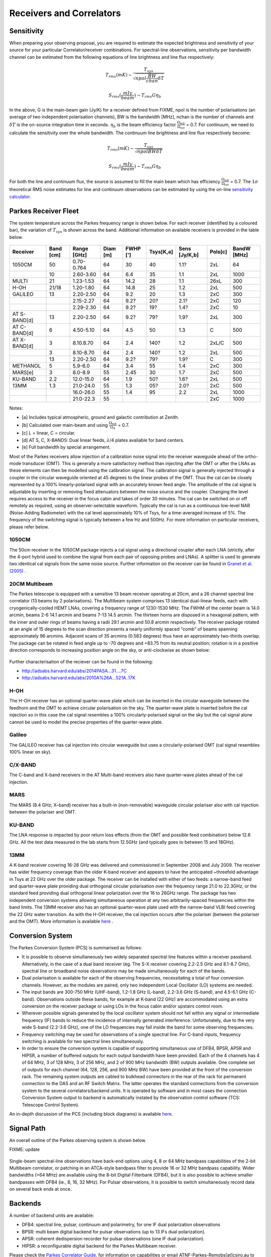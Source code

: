 Receivers and Correlators
*************************

Sensitivity
===========

When preparing your observing proposal, you are required to estimate the expected brightness and sensitivity of 
your source for your particular Correlator/receiver combinations. For spectral-line observations, sensitivity 
per bandwidth channel can be estimated from the following equations of line brightness and line flux respectively:

.. math::  T_{rms} (mK) \sim \frac{ T_{sys} }{ \sqrt{npol \frac{BW}{chan} \delta T} }

.. math:: S_{rms} (\frac{mJy}{beam}) \sim T_{rms} G  \eta_b

In the above, G is the main-beam gain (Jy/K) for a receiver defined from FIXME, npol is the number of polarisations (an 
average of two independent polarisation channels), BW is the bandwidth [MHz], nchan is the number of channels and 
:math:`\delta T` is the on-source integration time in seconds. :math:`\eta_b` is the beam efficiency factor 
:math:`\frac{\Omega_{mb}}{\Omega_{tot}}` = 0.7. For continuum, we need to calculate the sensitivity over the 
whole bandwidth. The continuum line brightness and line flux respectively become:

.. math:: T_{rms} (mK) \sim \frac{ T_{sys} }{ \sqrt{npol BW \delta T} }

.. math:: S_{rms} (\frac{mJy}{beam}) \sim T_{rms} G \eta_b

For both the line and continuum flux, the source is assumed to fill the main beam which has efficiency 
:math:`\frac{\Omega_{mb}}{\Omega_{tot}}` = 0.7. The :math:`1\sigma` theoretical RMS noise estimates for 
line and continuum observations can be estimated by using the on-line 
`sensitivity calculator <http://www.parkes.atnf.csiro.au/cgi-bin/utilities/pks_sens.cgi>`_.


Parkes Receiver Fleet
=====================

The system temperature across the Parkes frequency range is shown below. For each receiver (identified by
a coloured bar), the variation of :math:`T_{sys}` is shown across the band. Additional information on 
available receivers is provided in the table below.


.. figure:: ../../images/parkes_tsys.jpg
    :scale: 80%
    :align: center
    :alt: Range in system temperature for Parkes receivers.
    :figclass: align-center


=============  ========= ============  ========  ========  =========  =============  =========  ===========
Receiver       Band [cm] Range [GHz]   Diam [m]  FWHP [']  Tsys[K,a]  Sens [Jy/K,b]  Pols[c]    BandW [MHz]
=============  ========= ============  ========  ========  =========  =============  =========  ===========
1050CM         50        0.70-0.764      64        30       40        1.1?           2xL        64
\              10        2.60-3.60       64        6.4      35        1.1            2xL        1000
MULTI          21        1.23-1.53       64        14.2     28        1.1            26xL       300
H-OH           21/18     1.20-1.80       64        14.8     25        1.2            2xL        500
GALILEO        13        2.20-2.50       64        9.2      20        1.3            2xC        300
\              \         2.15-2.27       64        9.2?     20?       2.1?           2xC        120
\              \         2.29-2.30       64        9.2?     19?       1.4?           2xC        10
AT S-BAND[d]   13        2.20-2.50       64        9.2?     79?       1.9?           2xL        300
AT C-BAND[d]   6         4.50-5.10       64        4.5      50        1.3            C          500
AT X-BAND[d]   3         8.10.8.70       64        2.4      140?      1.2            2xL/C      500
\              3         8.10-8.70       64        2.4      140?      1.2            2xL        500
\              13        2.20-2.50       64        9.2?     79?       1.9?           C          300
METHANOL       5         5.9-6.0         64        3.4      55        1.4            2xC        300
MARS[e]        3         8.0-8.9         55        2.45     30        1.7            2xC        500
KU-BAND        2.2       12.0-15.0       64        1.9      50?       1.6?           2xL        500
13MM           1.3       21.0-24.0       55        1.3      05?       2.0?           2xC        500
\              \         16.0-26.0       55        1.4      95        2.2            2xL        1000
\              \         21.0-22.3       55        \        \         \              2xC        1000
=============  ========= ============  ========  ========  =========  =============  =========  ===========

Notes:

* [a] Includes typical atmospheric, ground and galactic contribution at Zenith.
* [b] Calculated over main-beam and using :math:`\frac{\Omega_{mb}}{\Omega_A}` = 0.7.
* [c] L = linear, C = circular.
* [d] AT S, C, X-BANDS: Dual linear feeds, :math:`\lambda`/4 plates avaliable for band centers.
* [e] Full bandwidth by special arrangement.

Most of the Parkes receivers allow injection of a calibration noise signal into the receiver waveguide ahead of the ortho-mode transducer (OMT). 
This is generally a more satisfactory method than injecting after the OMT or after the LNAs as these elements can then be modelled using the 
calibration signal. The calibration signal is generally injected through a coupler in the circular waveguide oriented at 45 degrees to the 
linear probes of the OMT. Thus the cal can be closely represented by a 100% linearly-polarised signal with an accurately known feed angle. 
The amplitude of the cal signal is adjustable by inserting or removing fixed attenuators between the noise source and the coupler. Changing 
the level requires access to the receiver in the focus cabin and takes of order 30 minutes. The cal can be switched on or off remotely as 
required, using an observer-selectable waveform. Typically the cal is run as a continuous low-level NAR (Noise-Adding Radiometer) with the 
cal level approximately 10% of Tsys, for a time-averaged increase of 5%. The frequency of the switching signal is typically between a few Hz 
and 500Hz. For more information on particular receivers, please refer below.

1050CM
------

The 50cm receiver in the 1050CM package injects a cal signal using a directional coupler after each LNA (strictly, after the 4-port hybrid used 
to combine the signal from each pair of opposing probes and LNAs). A splitter is used to generate two identical cal signals from the same noise 
source. Further information on the receiver can be found in `Granet et al. (2005) <http://ieeexplore.ieee.org/stamp/stamp.jsp?tp=&arnumber=959722>`_ .

20CM Multibeam
--------------

The Parkes telescope is equipped with a sensitive 13 beam receiver operating at 20cm, and a 26 channel spectral line correlator (13 beams by 
2 polarisations). The Multibeam system comprises 13 identical dual-linear feeds, each with cryogenically-cooled HEMT LNAs, covering a frequency 
range of 1230-1530 MHz. The FWHM of the center beam is 14.0 arcmin, beams 2-6 14.1 arcmin and beams 7-13 14.5 arcmin. The thirteen horns are disposed 
in a hexagonal pattern, with the inner and outer rings of beams having a radii 29.1 arcmin and 50.8 arcmin respectively. The receiver package rotated 
at an angle of 15 degrees to the scan direction presents a nearly uniformly spaced "comb" of beams spanning approximately 96 arcmins. Adjacent scans 
of 35 arcmins (0.583 degrees) thus have an approximately two-thirds overlap. The package can be rotated in feed angle up to -70 degrees and +83.75 from 
its neutral position; rotation is in a positive direction corresponds to increasing position angle on the sky, or anti-clockwise as shown below:

.. figure:: ../../images/13beam.jpg
    :scale: 60%
    :align: center
    :alt:  Overview of the Parkes observing system.
    :figclass: align-center

Further characterisation of the reciever can be found in the following:

* http://adsabs.harvard.edu/abs/2014PASA...31....7C
* http://adsabs.harvard.edu/abs/2010A%26A...521A..17K

H-OH
----

The H-OH receiver has an optional quarter-wave plate which can be inserted in the circular waveguide between the feedhorn and the OMT to achieve 
circular polarisation on the sky. The quarter-wave plate is inserted before the cal injection so in this case the cal signal resembles a 100% 
circularly-polarised signal on the sky but the cal signal alone cannot be used to model the precise properties of the quarter-wave plate.

Galileo
-------

The GALILEO receiver has cal injection into circular waveguide but uses a circularly-polarised OMT (cal signal resembles 100% linear on sky).


C/X-BAND
--------

The C-band and X-band receivers in the AT Multi-band receivers also have quarter-wave plates ahead of the cal injection.

MARS
----

The MARS (8.4 GHz; X–band) receiver has a built-in (non-removable) waveguide circular polariser also with cal injection between the polariser 
and OMT.

KU-BAND
-------

The LNA response is impacted by poor return loss effects (from the OMT and possible feed combination) below 12.6 GHz. All 
the test data measured in the lab starts from 12.5GHz (and typically goes to between 15 and 18GHz).

13MM
----

A K-band receiver covering 16-26 GHz was delivered and commissioned in September 2008 and July 2009. The receiver has wider 
frequency coverage than the older K-band receiver and appears to have the anticipated ~threefold advantage in Tsys at 22 GHz over the older 
package. The receiver can be installed with either of two feeds: a narrow-band feed and quarter-wave plate providing dual orthogonal circular 
polarisation over the frequency range 21.0 to 22.3GHz, or the standard feed providing dual orthogonal linear polarization over the 16 to 26GHz 
range. The package has two independent conversion systems allowing simultaneous operation at any two arbitrarily-spaced frequencies within the 
band limits. The 13MM receiver also has an optional quarter-wave plate used with the narrow-band VLBI feed covering the 22 GHz water transition. 
As with the H-OH receiver, the cal injection occurs after the polariser (between the polariser and the OMT). More information is available 
`here <http://onlinelibrary.wiley.com/store/10.1002/mop.23747/asset/23747_ftp.pdf;jsessionid=974C0503FBDB34ECC84BBD7F09618E7D.f02t03?v=1&t=ip8dyt91&s=2e68f9e1190ffd14592b8d33ed4946231734243a>`_ .


Conversion System
=================

The Parkes Conversion System (PCS) is summarised as follows:

* It is possible to observe simultaneously two widely separated spectral line 
  features within a receiver passband. Alternatively, in the case of a dual band receiver (eg. 
  The S-X receiver covering 2.2-2.5 GHz and 8.1-8.7 GHz), spectral line or broadband noise 
  observations may be made simultaneously for each of the bands.

* Dual polarisation is available for each of the observing frequencies, necessitating a 
  total of four conversion channels. However, as the modules are paired, only two independent 
  Local Oscillator (LO) systems are needed.

* The input bands are 300-750 MHz (UHF-band), 1.2-1.8 GHz (L-band), 2.2-3.6 GHz (S-band), and
  4.5-6.1 GHz (C-band). Observations outside these bands, for example at K-band (22 GHz) are 
  accommodated using an extra conversion on the receiver package or using LOs in the focus cabin
  and/or upstairs control room.

* Wherever possible signals generated by the local oscillator system should not fall 
  within any signal or intermediate frequency (IF) bands to reduce the incidence of internally 
  generated interference. Unfortunately, due to the very wide S-band (2.2-3.6 GHz), one of
  the LO frequencies may fall inside the band for some observing frequencies.

* Frequency switching may be used for observations of a single spectral line. For C-band
  inputs, frequency switching is available for two spectral lines simultaneously.

* In order to ensure the conversion system is capable of supporting simultaneous use of
  DFB4, BPSR, APSR and HIPSR, a number of 
  buffered outputs for each output bandwidth have been provided. Each of the 4 channels has 4 
  of 64 MHz, 3 of 128 MHz, 3 of 256 MHz, and 2 of 900 MHz bandwidth (BW) outputs available. One 
  complete set of outputs for each channel (64, 128, 256, and 900 MHz BW) have been provided 
  at the front of the conversion rack. The remaining system outputs are cabled to bulkhead 
  connectors in the rear of the rack for permanent connection to the DAS and an RF Switch Matrix.
  The latter operates the standard connections from the conversion system to the several correlators/backend units.
  It is operated by software and in most cases the connection Conversion System output to backend
  is automatically instated by the observation control software (TCS: Telescope Control System). 

An in-depth discussion of the PCS (including block diagrams) is available `here <http://www.atnf.csiro.au/people/Suzy.Jackson/paper3.pdf>`_.

Signal Path
===========

An overall outline of the Parkes observing system is shown below.

FIXME: update

.. figure:: ../../images/signalpath-overview.jpg
    :scale: 60%
    :align: center
    :alt:  Overview of the Parkes observing system. 
    :figclass: align-center

Single-beam spectral-line observations have back-end options using 4, 8 or 64 MHz bandpass capabilities 
of the 2-bit Multibeam correlator, or patching in an  ATCA-style bandpass filter to provide 16 or 32 MHz 
bandpass capability. Wider bandwidths (>64 MHz) are available using the 8-bit Digital Filterbank 
(DFB4), but it is also possible to achieve smaller bandpasses with DFB4 (ie., 8, 16, 32 MHz).
For Pulsar observations, it is possible to switch simultaneously record data on several back ends at once.

Backends
========

A number of backend units are available:

* DFB4: spectral line, pulsar, continuum and polarimetry, for one IF dual polarization observations
* BPSR: multi beam digital backend for pulsar observations (up to 13 IFs dual polarization). 
* APSR: coherent dedispersion recorder for pulsar observations (one IF dual polarization). 
* HIPSR: a reconfigurable digital backend for the Parkes Multibeam receiver.

Please check the `Parkes Correlator Guide <http://www.parkes.atnf.csiro.au/observing/documentation/software/CORREL/index.html>`_. 
for information on capabilities or email ATNF-Parkes-Remobs[at]csiro.au to ascertain requirements.
